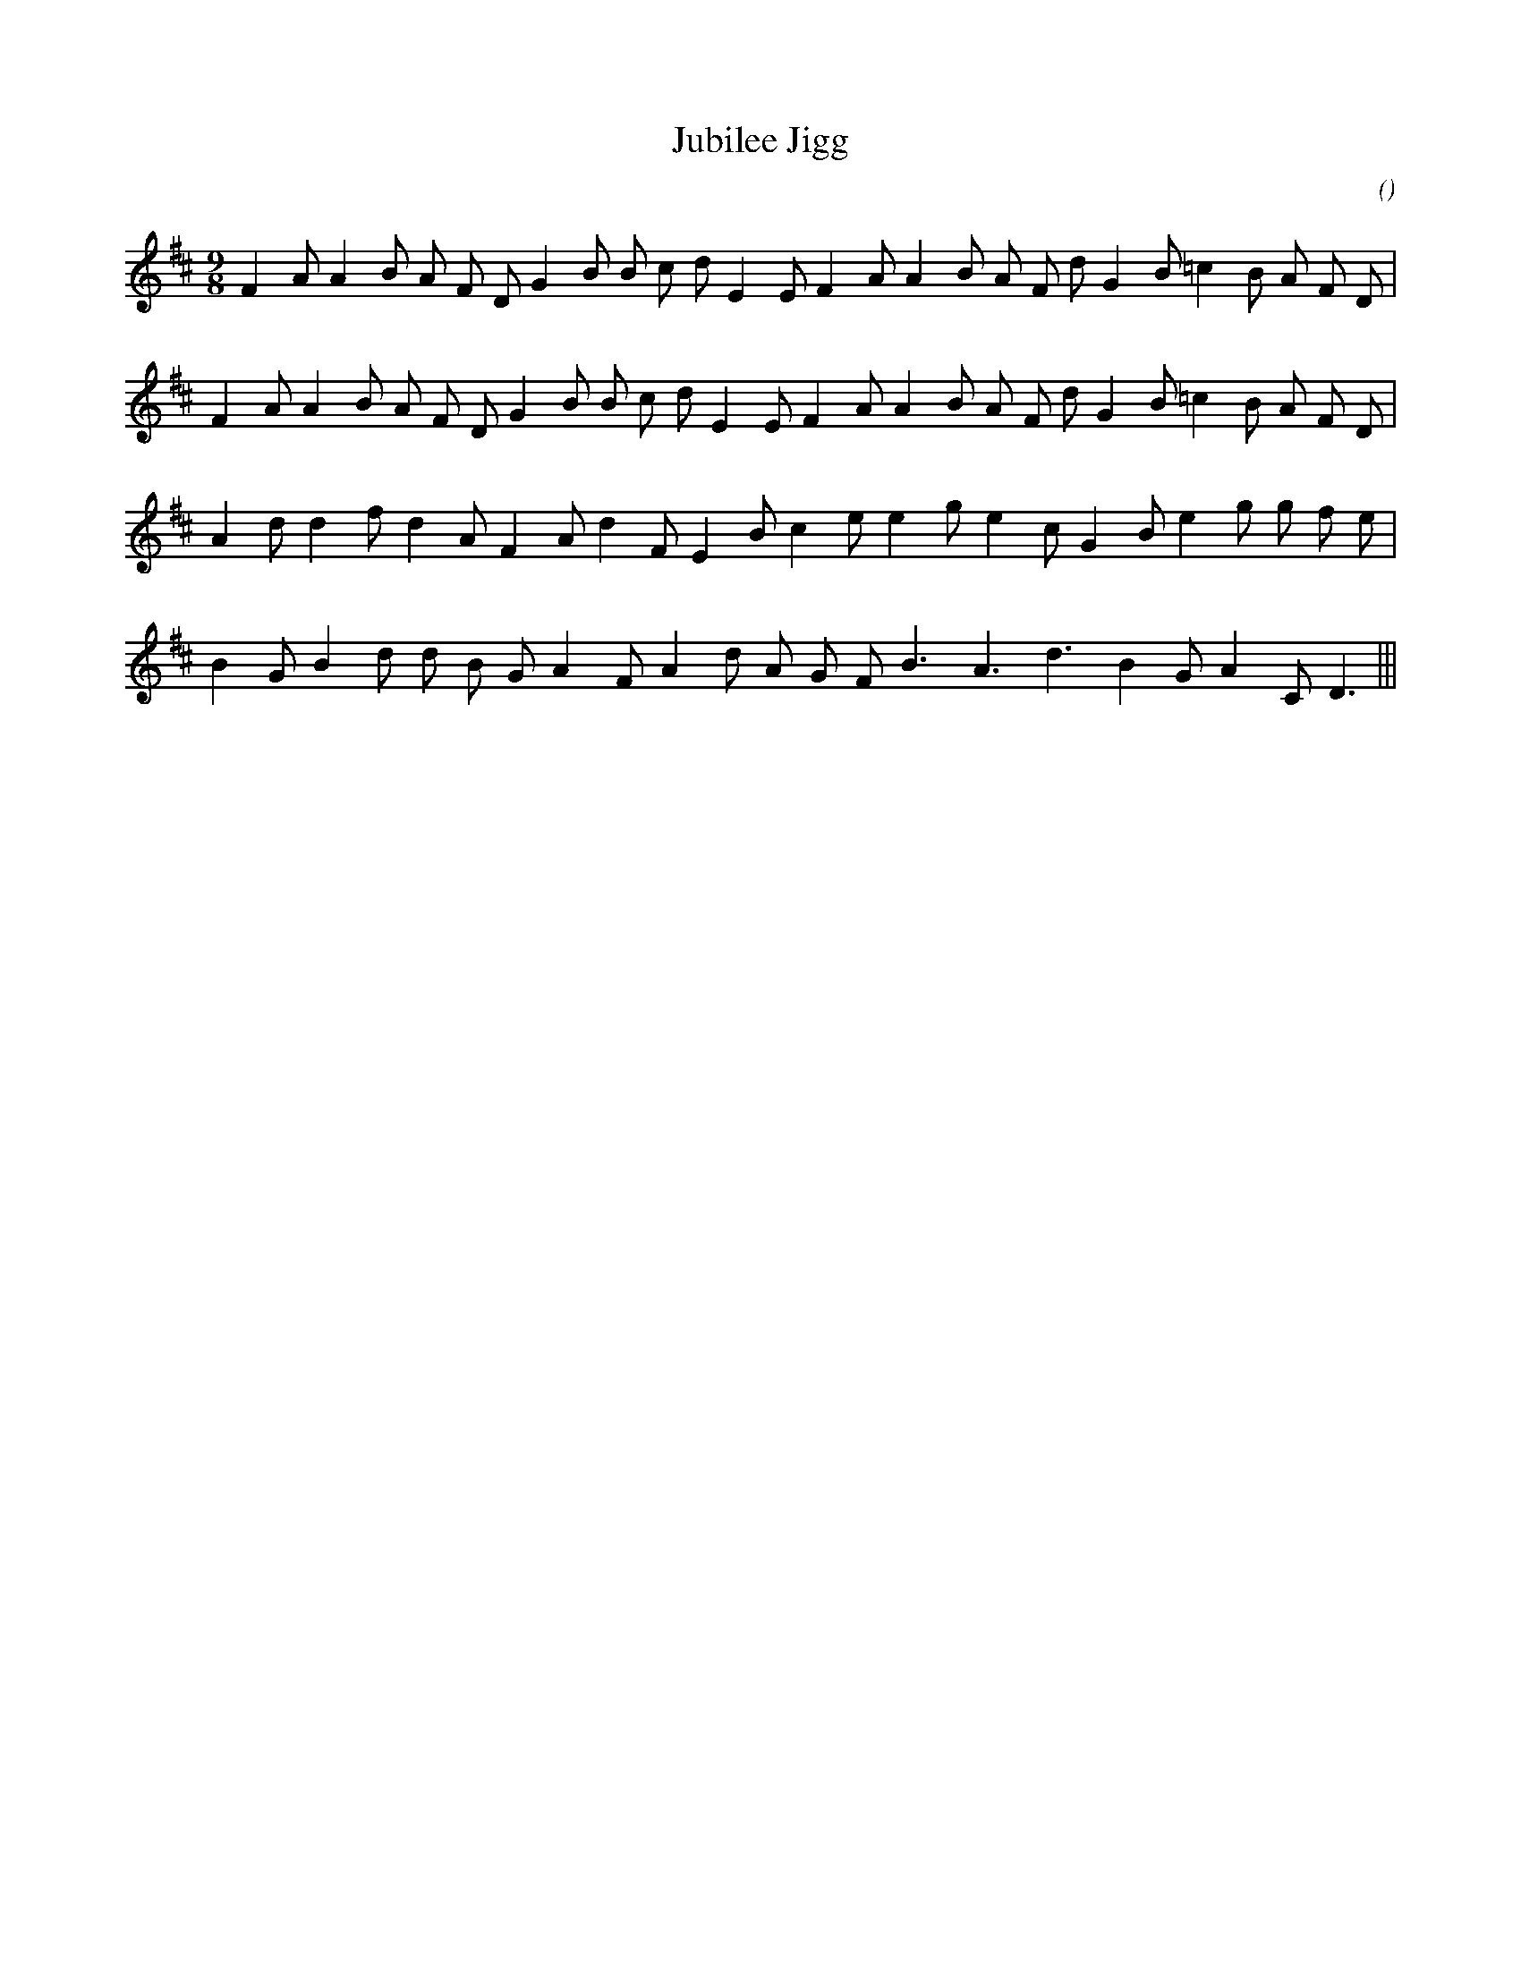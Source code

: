 X:1
T: Jubilee Jigg
N:
C:
S:
A:
O:
R:
M:9/8
K:D
I:speed 150
%W: A1
% voice 1 (1 lines, 28 notes)
K:D
M:9/8
L:1/16
F4 A2 A4 B2 A2 F2 D2 G4 B2 B2 c2 d2 E4 E2 F4 A2 A4 B2 A2 F2 d2 G4 B2 =c4 B2 A2 F2 D2 |
%W: A2
% voice 1 (1 lines, 28 notes)
F4 A2 A4 B2 A2 F2 D2 G4 B2 B2 c2 d2 E4 E2 F4 A2 A4 B2 A2 F2 d2 G4 B2 =c4 B2 A2 F2 D2 |
%W: B
% voice 1 (1 lines, 25 notes)
A4 d2 d4 f2 d4 A2 F4 A2 d4 F2 E4 B2 c4 e2 e4 g2 e4 c2 G4 B2 e4 g2 g2 f2 e2 |
%W:
% voice 1 (1 lines, 22 notes)
B4 G2 B4 d2 d2 B2 G2 A4 F2 A4 d2 A2 G2 F2 B6 A6 d6 B4 G2 A4 C2 D6 |||
